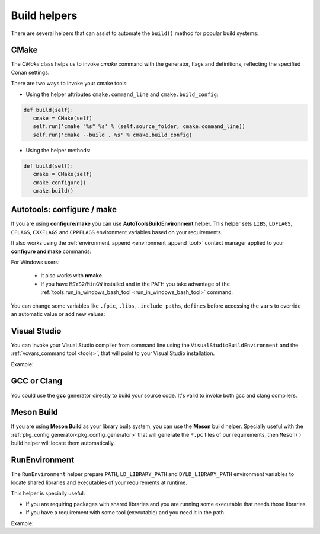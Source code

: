 Build helpers
=============

There are several helpers that can assist to automate the ``build()`` method for popular build systems:

.. _building_with_cmake:

CMake
-----

The `CMake` class helps us to invoke `cmake` command with the generator, flags and definitions, reflecting the specified Conan settings.


There are two ways to invoke your cmake tools:

- Using the helper attributes ``cmake.command_line`` and ``cmake.build_config``:

.. code-block:: python

   def build(self):
      cmake = CMake(self)
      self.run('cmake "%s" %s' % (self.source_folder, cmake.command_line))
      self.run('cmake --build . %s' % cmake.build_config)



- Using the helper methods:

.. code-block:: python

   def build(self):
      cmake = CMake(self)
      cmake.configure()
      cmake.build()



.. seealso:: Check the section :ref:`Reference/Build Helpers/CMake <cmake_reference>` to find out more.


.. _building_with_autotools:


Autotools: configure / make
---------------------------

If you are using **configure**/**make** you can use **AutoToolsBuildEnvironment** helper.
This helper sets ``LIBS``, ``LDFLAGS``, ``CFLAGS``, ``CXXFLAGS`` and ``CPPFLAGS`` environment variables based on your requirements.

.. code-block:: python
   :emphasize-lines: 13, 14, 15
   
   from conans import ConanFile, AutoToolsBuildEnvironment

   class ExampleConan(ConanFile):
      settings = "os", "compiler", "build_type", "arch"
      requires = "Poco/1.7.8p3@pocoproject/stable"
      default_options = "Poco:shared=True", "OpenSSL:shared=True"
     
      def imports(self):
         self.copy("*.dll", dst="bin", src="bin")
         self.copy("*.dylib*", dst="bin", src="lib")
   
      def build(self):
         env_build = AutoToolsBuildEnvironment(self)
         env_build.configure()
         env_build.make()

It also works using the :ref:`environment_append <environment_append_tool>` context manager applied to your **configure and make** commands:


.. code-block:: python
   :emphasize-lines: 5,6,7

      ...

      def build(self):
         env_build = AutoToolsBuildEnvironment(self)
         with tools.environment_append(env_build.vars):
             self.run("./configure")
             self.run("make")


For Windows users:

    - It also works with **nmake**.
    - If you have ``MSYS2``/``MinGW`` installed and in the PATH you take advantage of the :ref:`tools.run_in_windows_bash_tool <run_in_windows_bash_tool>` command:


.. code-block:: python
   :emphasize-lines: 8, 9, 10, 11, 12, 21, 22

   from conans import ConanFile, AutoToolsBuildEnvironment

   class ExampleConan(ConanFile):
      settings = "os", "compiler", "build_type", "arch"
      requires = "Poco/1.7.8p3@pocoproject/stable"
      default_options = "Poco:shared=True", "OpenSSL:shared=True"

      def _run_cmd(self, command):
        if self.settings.os == "Windows":
            tools.run_in_windows_bash(self, command)
        else:
            self.run(command)

      def imports(self):
        self.copy("*.dll", dst="bin", src="bin")
        self.copy("*.dylib*", dst="bin", src="lib")

      def build(self):
         env_build = AutoToolsBuildEnvironment(self)
         with tools.environment_append(env_build.vars):
            self._run_cmd("./configure")
            self._run_cmd("make")


You can change some variables like ``.fpic``, ``.libs``, ``.include_paths``, ``defines`` before accessing the ``vars`` to override
an automatic value or add new values:

.. code-block:: python
   :emphasize-lines: 8, 9, 10

   from conans import ConanFile, AutoToolsBuildEnvironment

   class ExampleConan(ConanFile):
      ...

      def build(self):
         env_build = AutoToolsBuildEnvironment(self)
         env_build.fpic = True
         env_build.libs.append("pthread")
         env_build.defines.append("NEW_DEFINE=23")
         env_build.configure()
         env_build.make()



.. seealso:: Check the :ref:`Reference/Build Helpers/AutoToolsBuildEnvironment <autotools_reference>` to see the complete reference.



.. _building_with_visual_studio:

Visual Studio
---------------

You can invoke your Visual Studio compiler from command line using the ``VisualStudioBuildEnvironment`` and the
:ref:`vcvars_command tool <tools>`, that will point to your Visual Studio installation.


Example:

.. code-block:: python
   :emphasize-lines: 10, 11, 12

    from conans import ConanFile, VisualStudioBuildEnvironment, tools

    class ExampleConan(ConanFile):
      ...

      def build(self):
         if self.settings.compiler == "Visual Studio":
            env_build = VisualStudioBuildEnvironment(self)
            with tools.environment_append(env_build.vars):
                vcvars = tools.vcvars_command(self.settings)
                self.run('%s && cl /c /EHsc hello.cpp' % vcvars)
                self.run('%s && lib hello.obj -OUT:hello.lib' % vcvars

.. seealso:: Check the :ref:`Reference/Build Helpers/VisualStudioBuildEnvironment <visual_studio_build_environment>` to see the complete reference.


.. _building_with_gcc_clang:

GCC or Clang
---------------

You could use the **gcc** generator directly to build your source code.
It's valid to invoke both gcc and clang compilers.


.. code-block:: python
   :emphasize-lines: 15

   from conans import ConanFile

   class PocoTimerConan(ConanFile):
      settings = "os", "compiler", "build_type", "arch"
      requires = "Poco/1.7.8p3@pocoproject/stable"
      generators = "gcc"
      default_options = "Poco:shared=True", "OpenSSL:shared=True"

      def imports(self):
         self.copy("*.dll", dst="bin", src="bin") # From bin to bin
         self.copy("*.dylib*", dst="bin", src="lib") # From lib to bin

      def build(self):
         self.run("mkdir -p bin")
         command = 'g++ timer.cpp @conanbuildinfo.gcc -o bin/timer'
         self.run(command)



.. seealso:: Check the :ref:`Reference/Generators/gcc <gcc_generator>` for the complete reference.


.. _building_with_mesonbuild:

Meson Build
-----------

If you are using **Meson Build** as your library buils system, you can use the **Meson** build helper.
Specially useful with the :ref:`pkg_config generator<pkg_config_generator>` that will generate the ``*.pc``
files of our requirements, then ``Meson()`` build helper will locate them automatically.


.. code-block:: python
   :emphasize-lines: 5, 10, 11, 12

    from conans import ConanFile, tools, Meson
    import os

    class ConanFileToolsTest(ConanFile):
        generators = "pkg_config"
        requires = "LIB_A/0.1@conan/stable"
        settings = "os", "compiler", "build_type"

        def build(self):
            meson = Meson(self)
            meson.configure()
            meson.build()



.. seealso:: Check the :ref:`Reference/Build Helpers/Meson <meson_build_helper_reference>` for the complete reference.



RunEnvironment
--------------

The ``RunEnvironment`` helper prepare ``PATH``, ``LD_LIBRARY_PATH`` and ``DYLD_LIBRARY_PATH`` environment variables to locate shared libraries and executables of your requirements at runtime.

This helper is specially useful:

- If you are requiring packages with shared libraries and you are running some executable that needs those libraries.
- If you have a requirement with some tool (executable) and you need it in the path.


Example:


.. code-block:: python
   :emphasize-lines: 7, 8, 9

   from conans import ConanFile, RunEnvironment

   class ExampleConan(ConanFile):
      ...

      def build(self):
         env_build = RunEnvironment(self)
         with tools.environment_append(env_build.vars):
            self.run("....")
            # All the requirements bin folder will be available at PATH
            # All the lib folders will be available in LD_LIBRARY_PATH and DYLD_LIBRARY_PATH

.. seealso:: Check the :ref:`Reference/Build Helpers/RunEnvironment <run_environment_reference>` to see the complete reference.

